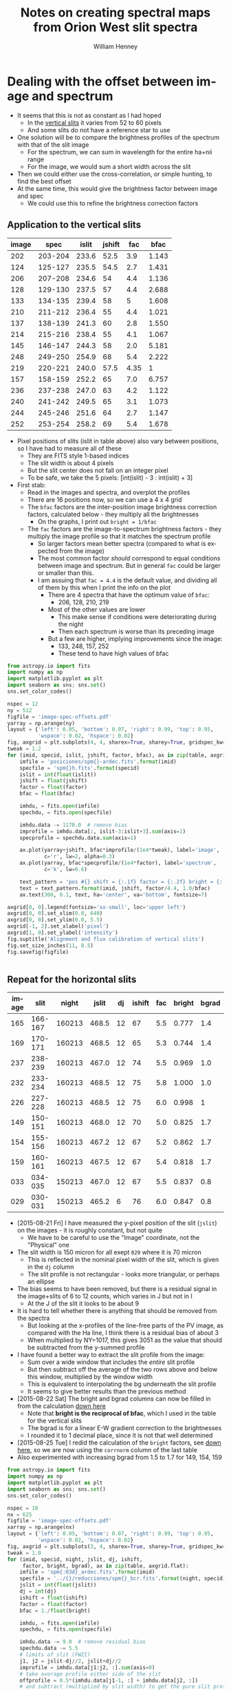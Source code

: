 #+OPTIONS: ':nil *:t -:t ::t <:t H:4 \n:nil ^:{} arch:headline
#+OPTIONS: author:t c:nil creator:nil d:(not "LOGBOOK") date:t e:t
#+OPTIONS: email:nil f:t inline:t num:t p:nil pri:nil prop:nil stat:t
#+OPTIONS: tags:t tasks:t tex:t timestamp:t title:t toc:t todo:t |:t
#+TITLE: Notes on creating spectral maps from Orion West slit spectra
#+AUTHOR: William Henney
#+LANGUAGE: en
#+SELECT_TAGS: export
#+EXCLUDE_TAGS: noexport

#+PROPERTY: header-args    :exports both


* Dealing with the offset between image and spectrum
+ It seems that this is not as constant as I had hoped
  + In the [[id:8685D060-12A9-4E73-B069-11D5315ED8EB][vertical slits]] it varies from 52 to 60 pixels
  + And some slits do not have a reference star to use
+ One solution will be to compare the brightness profiles of the spectrum with that of the slit image
  + For the spectrum, we can sum in wavelength for the entire ha+nii range
  + For the image, we would sum a short width across the slit
+ Then we could either use the cross-correlation, or simple hunting, to find the best offset
+ At the same time, this would give the brightness factor between image and spec
  + We could use this to refine the brightness correction factors


** Application to the vertical slits
:PROPERTIES:
:dir:      ~/Dropbox/SPMJAN10/reducciones
:ID:       0B8D02D8-4C57-48A1-8F17-6AD60BFA1A7B
:END:
#+name: vertical-image-and-fullspec
| image |    spec | islit | jshift |  fac |  bfac |
|-------+---------+-------+--------+------+-------|
|   202 | 203-204 | 233.6 |   52.5 |  3.9 | 1.143 |
|   124 | 125-127 | 235.5 |   54.5 |  2.7 | 1.431 |
|   206 | 207-208 | 234.6 |     54 |  4.4 | 1.136 |
|   128 | 129-130 | 237.5 |     57 |  4.4 | 2.688 |
|   133 | 134-135 | 239.4 |     58 |    5 | 1.608 |
|   210 | 211-212 | 236.4 |     55 |  4.4 | 1.021 |
|   137 | 138-139 | 241.3 |     60 |  2.8 | 1.550 |
|   214 | 215-216 | 238.4 |     55 |  4.1 | 1.067 |
|   145 | 146-147 | 244.3 |     58 |  2.0 | 5.181 |
|   248 | 249-250 | 254.9 |     68 |  5.4 | 2.222 |
|   219 | 220-221 | 240.0 |   57.5 | 4.35 |     1 |
|   157 | 158-159 | 252.2 |     65 |  7.0 | 6.757 |
|   236 | 237-238 | 247.0 |     63 |  4.2 | 1.122 |
|   240 | 241-242 | 249.5 |     65 |  3.1 | 1.073 |
|   244 | 245-246 | 251.6 |     64 |  2.7 | 1.147 |
|   252 | 253-254 | 258.2 |     69 |  5.4 | 1.678 |

+ Pixel positions of slits (islit in table above) also vary between positions, so I have had to measure all of these
  + They are FITS style 1-based indices
  + The slit width is about 4 pixels
  + But the slit center does not fall on an integer pixel
  + To be safe, we take the 5 pixels: [int(islit) - 3 : int(islit) + 3] 
+ First stab:
  + Read in the images and spectra, and overplot the profiles
  + There are 16 positions now, so we can use a 4 x 4 grid
  + The =bfac= factors are the inter-position image brightness correction factors, calculated below - they multiply all the brightnesses
    + On the graphs, I print out =bright = 1/bfac=
  + The =fac= factors are the image-to-spectrum brightness factors - they multiply the image profile so that it matches the spectrum profile
    + So larger factors mean better spectra (compared to what is expected from the image)
    + The most common factor /should/ correspond to equal conditions between image and spectrum. But in general =fac= could be larger or smaller than this.
    + I am assuing that =fac = 4.4= is the default value, and dividing all of them by this when I print the info on the plot
      + There are 4 spectra that have the optimum value of =bfac=:
        + 206, 128, 210, 219
      + Most of the other values are lower
        + This make sense if conditions were deteriorating during the night
        + Then each spectrum is worse than its preceding image
      + But a few are higher, implying improvements since the image:
        + 133, 248, 157, 252
        + These tend to have high values of bfac

#+header: :var table=vertical-image-and-fullspec
#+BEGIN_SRC python :return figfile :results file
  from astropy.io import fits
  import numpy as np
  import matplotlib.pyplot as plt
  import seaborn as sns; sns.set()
  sns.set_color_codes()

  nspec = 12
  ny = 512
  figfile = 'image-spec-offsets.pdf'
  yarray = np.arange(ny)
  layout = {'left': 0.05, 'bottom': 0.07, 'right': 0.99, 'top': 0.95,
            'wspace': 0.02, 'hspace': 0.02}
  fig, axgrid = plt.subplots(4, 4, sharex=True, sharey=True, gridspec_kw=layout)
  tweak = 1.2
  for (imid, specid, islit, jshift, factor, bfac), ax in zip(table, axgrid.flat):
      imfile = 'posiciones/spm{}-ardec.fits'.format(imid)
      specfile = 'spm{}h.fits'.format(specid)
      islit = int(float(islit))
      jshift = float(jshift)
      factor = float(factor)
      bfac = float(bfac)

      imhdu, = fits.open(imfile)
      spechdu, = fits.open(specfile)
  
      imhdu.data -= 1170.0  # remove bias
      improfile = imhdu.data[:, islit-3:islit+3].sum(axis=1)
      specprofile = spechdu.data.sum(axis=1)
 
      ax.plot(yarray+jshift, bfac*improfile/(1e4*tweak), label='image',
              c='r', lw=2, alpha=0.3)
      ax.plot(yarray, bfac*specprofile/(1e4*factor), label='spectrum',
              c='k', lw=0.6)

      text_pattern = 'pos #{} shift = {:.1f} factor = {:.2f} bright = {:.2f}'
      text = text_pattern.format(imid, jshift, factor/4.4, 1.0/bfac)
      ax.text(300, 0.1, text, ha='center', va='bottom', fontsize=7)

  axgrid[0, 0].legend(fontsize='xx-small', loc='upper left')
  axgrid[0, 0].set_xlim(0.0, 640)
  axgrid[0, 0].set_ylim(0.0, 5.5)
  axgrid[-1, 2].set_xlabel('pixel')
  axgrid[1, 0].set_ylabel('intensity')
  fig.suptitle('Alignment and flux calibration of vertical slits')
  fig.set_size_inches(11, 8.5)
  fig.savefig(figfile)


#+END_SRC

#+RESULTS:
[[file:/Users/will/Dropbox/SPMJAN10/reducciones/image-spec-offsets.pdf]]


** Repeat for the horizontal slits
:PROPERTIES:
:dir:      ~/Dropbox/SPMFEB13/WesternShocks
:ID:       6CE33437-BC17-49AA-B048-5BACCBB8C99B
:END:

#+name: horizontal-image-and-fullspec
| image |    slit |  night | jslit | dj | ishift | fac | bright | bgrad |
|-------+---------+--------+-------+----+--------+-----+--------+-------|
|   165 | 166-167 | 160213 | 468.5 | 12 |     67 | 5.5 |  0.777 |   1.4 |
|   169 | 170-171 | 160213 | 468.5 | 12 |     65 | 5.3 |  0.744 |   1.4 |
|   237 | 238-239 | 160213 | 467.0 | 12 |     74 | 5.5 |  0.969 |   1.0 |
|   232 | 233-234 | 160213 | 468.5 | 12 |     75 | 5.8 |  1.000 |   1.0 |
|   226 | 227-228 | 160213 | 468.5 | 12 |     75 | 6.0 |  0.998 |     1 |
|   149 | 150-151 | 160213 | 468.0 | 12 |     70 | 5.0 |  0.825 |   1.7 |
|   154 | 155-156 | 160213 | 467.2 | 12 |     67 | 5.2 |  0.862 |   1.7 |
|   159 | 160-161 | 160213 | 467.5 | 12 |     67 | 5.4 |  0.818 |   1.7 |
|   033 | 034-035 | 150213 | 467.0 | 12 |     67 | 5.5 |  0.837 |   0.8 |
|   029 | 030-031 | 150213 | 465.2 |  6 |     76 | 6.0 |  0.847 |   0.8 |

+ [2015-08-21 Fri] I have measured the y-pixel position of the slit (=jslit=) on the images - it is roughly constant, but not quite
  + We have to be careful to use the "Image" coordinate, not the "Physical" one
+ The slit width is 150 micron for all exept =029= where it is 70 micron
  + This is reflected in the nominal pixel width of the slit, which is given in the =dj= column
  + The slit profile is not rectangular - looks more triangular, or perhaps an ellipse
+ The bias seems to have been removed, but there is a residual signal in the image+slits of 6 to 12 counts, which varies in J but not in I
  + At the J of the slit it looks to be about 9
+ It is hard to tell whether there is anything that should be removed from the spectra
  + But looking at the x-profiles of the line-free parts of the PV image, as compared with the Ha line, I think there is a residual bias of about 3
  + When multiplied by NY=1017, this gives 3051 as the value that should be subtracted from the y-summed profile
+ I have found a better way to extract the slit profile from the image:
  + Sum over a wide window that includes the /entire/ slit profile
  + But then subtract off the average of the two rows above and below this window, multiplied by the window width
  + This is equivalent to interpolating the bg underneath the slit profile
  + It seems to give better results than the previous method
+ [2015-08-22 Sat] The bright and bgrad columns can now be filled in from the calculation [[id:23506DE2-4D98-40C5-961F-4715BE7A1F55][down here]]
  + Note that *bright is the reciprocal of bfac*, which I used in the table for the vertical slits 
  + The bgrad is for a linear E-W gradient correction to the brightnesses
  + I rounded it to 1 decimal place, since it is not that well determined
+ [2015-08-25 Tue] I redid the calculation of the =bright= factors, see [[id:23506DE2-4D98-40C5-961F-4715BE7A1F55][down here]], so we are now using the =corrnorm= column of the last table
+ Also experimented with increasing bgrad from 1.5 to 1.7 for 149, 154, 159

#+header: :var table=horizontal-image-and-fullspec
#+BEGIN_SRC python :return figfile :results file
  from astropy.io import fits
  import numpy as np
  import matplotlib.pyplot as plt
  import seaborn as sns; sns.set()
  sns.set_color_codes()

  nspec = 10
  nx = 625
  figfile = 'image-spec-offsets.pdf'
  xarray = np.arange(nx)
  layout = {'left': 0.05, 'bottom': 0.07, 'right': 0.99, 'top': 0.95,
            'wspace': 0.02, 'hspace': 0.02}
  fig, axgrid = plt.subplots(3, 4, sharex=True, sharey=True, gridspec_kw=layout)
  tweak = 1.0
  for (imid, specid, night, jslit, dj, ishift,
       factor, bright, bgrad), ax in zip(table, axgrid.flat):
      imfile = 'spm{:03d}_ardec.fits'.format(imid)
      specfile = '../{}/reducciones/spm{}_bcr.fits'.format(night, specid)
      jslit = int(float(jslit))
      dj = int(dj)
      ishift = float(ishift)
      factor = float(factor)
      bfac = 1./float(bright)

      imhdu, = fits.open(imfile)
      spechdu, = fits.open(specfile)

      imhdu.data -= 9.0  # remove residual bias
      spechdu.data -= 5.5
      # limits of slit (FWZI)
      j1, j2 = jslit-dj//2, jslit+dj//2
      improfile = imhdu.data[j1:j2, :].sum(axis=0)
      # take average profile either side of the slit
      offprofile = 0.5*(imhdu.data[j1-1, :] + imhdu.data[j2, :])
      # and subtract (multiplied by slit width) to get the pure slit profile
      improfile -= dj*offprofile
      # Now find the gradient correction
      NX = len(improfile)
      x = np.arange(NX)/NX - 0.5
      grad_corr = 1.0 - 1.24*(bgrad - 1.0)*x

      specprofile = spechdu.data.sum(axis=0)
 
      ax.plot(xarray-ishift, (12.0/dj)*bfac*grad_corr*improfile/(1e4*tweak),
              label='image', c='r', lw=2, alpha=0.3)
      ax.plot(xarray, bfac*grad_corr*specprofile/(1e4*factor),
              label='spectrum', c='k', lw=0.6)

      text_pattern = 'pos #{} shift = {:.1f} factor = {:.2f} bright = {:.2f}'
      text = text_pattern.format(imid, ishift, factor/5.5, 1.0/bfac)
      ax.text(300, 0.1, text, ha='center', va='bottom', fontsize=7)

  axgrid[0, 0].legend(fontsize='xx-small', loc='upper left')
  axgrid[0, 0].set_xlim(-80, 640)
  axgrid[0, 0].set_ylim(0.0, 1.5)
  axgrid[-1, 2].set_xlabel('pixel')
  axgrid[1, 0].set_ylabel('intensity')
  fig.suptitle('Alignment and flux calibration of horizontal slits')
  fig.set_size_inches(11, 8.5)
  fig.savefig(figfile)


#+END_SRC

#+RESULTS:
[[file:/Users/will/Dropbox/SPMFEB13/WesternShocks/image-spec-offsets.pdf]]


* Datasets that we will use
** Dec 2014
** Dec 2013
** Feb 2013
:PROPERTIES:
:dir:      ~/Dropbox/SPMFEB13/WesternShocks
:END:
:LOGBOOK:
CLOCK: [2015-08-22 Sat 17:29]
:END:
+ These are in [[file:~/Dropbox/SPMFEB13/]]
  + Either in [[file:~/Dropbox/SPMFEB13/WesternShocks/]]
  + Or in one of the date-named folders
*** WCS values 
:PROPERTIES:
:ID:       F6ED03C3-EC32-4444-9746-4E3C2A15CD63
:END:
+ These are with a different chip, and with binning of 3x2
+ Here I calculate a similar table to what I did for the [[id:6BFD88F6-71FD-48D3-B8E4-5FF55A3B3D9D][vertical slits]]
+ This time we have dy = 0.52 arcsec
+ The PA is within 0.5 deg of 90
  + But it does vary about 1 deg between the two nights
#+name: horizontal-all-parameters
#+header: :var intable=horizontal-image-and-fullspec
#+BEGIN_SRC python :return table :exports both
  import numpy as np
  from astropy.io import fits
  from astropy.wcs import WCS

  table = [['image', 'spectrum', 'grating',
            'RA0', 'Dec0', 'dy', 'PA',
            'airmass', 'weight', 'delta'], None]
  for imid, specid, night, jslit, dj, ishift, fac, bright, bgrad in intable:
      fn = 'spm{:03d}_ardec.fits'.format(imid)
      hdu, = fits.open(fn)

      #
      # Find pixel scale along slit and position angle of slit
      #
      dRA_arcsec = hdu.header['CD1_1']*3600*np.cos(np.radians(hdu.header['CRVAL2']))
      dDEC_arcsec = hdu.header['CD2_1']*3600
      dy = np.hypot(dRA_arcsec, dDEC_arcsec)
      PA = np.degrees(np.arctan2(dRA_arcsec, dDEC_arcsec))
      grating = hdu.header['GRATING']
      airmass = hdu.header['AIRMASS']
      #
      # Find the RA and Dec of the spectral slit center
      #

      # Pixel coords of spectrum slit center on image (in FITS 1-based convention)
      # I *think* the shift along the slit goes the other way here
      i0, j0 = 0.5*(1 + hdu.header['NAXIS1']) + ishift, jslit

      # Convert to world coordinates
      wcs = WCS(hdu.header)
      # Crazy packing/unpacking required to use single scalar coords
      (RA0, Dec0), = wcs.all_pix2world([[i0, j0]], 1)

      # Test it by hand using small-patch-of-sky approximation
      c = 1./np.cos(np.radians(-5.42))
      RA1 = (hdu.header['CRVAL1']
             + c*hdu.header['CD1_1']*(i0 - hdu.header['CRPIX1'])
             + c*hdu.header['CD1_2']*(j0 - hdu.header['CRPIX2']))
      Dec1 = (hdu.header['CRVAL2']
              + hdu.header['CD2_1']*(i0 - hdu.header['CRPIX1'])
              + hdu.header['CD2_2']*(j0 - hdu.header['CRPIX2']))
      assert(abs(RA1 - RA0) < 1e-6 )
      assert(abs(Dec1 - Dec0) < 1e-6 )

      #
      # Find total weight factor, combining inter-image factor with the
      # image-to-spectrum factor
      #
      weight = (fac/5.5)*bright

      # Find linear E-W gradient to correct
      delta = -1.24*(bgrad - 1.0)
 
      table.append([imid, int(imid)+1, grating, 
                    '{:.5f}'.format(RA0),
                    '{:.5f}'.format(Dec0),
                    '{:.4f}'.format(dy), '{:.3f}'.format(PA),
                    '{:.2f}'.format(airmass),
                    '{:.2f}'.format(weight), '{:.2f}'.format(delta),
      ])
#+END_SRC

#+RESULTS: horizontal-all-parameters
| image | spectrum | grating |      RA0 |     Dec0 |     dy |     PA | airmass | weight | delta |
|-------+----------+---------+----------+----------+--------+--------+---------+--------+-------|
|   165 |      166 |      12 | 83.62409 | -5.44097 | 0.5248 | 90.496 |    2.05 |   0.78 | -0.50 |
|   169 |      170 |      13 | 83.62424 | -5.43831 | 0.5251 | 90.449 |    2.48 |   0.72 | -0.50 |
|   237 |      238 |      11 | 83.62752 | -5.43613 | 0.5249 | 90.421 |    1.25 |   0.97 | -0.00 |
|   232 |      233 |       9 | 83.62683 | -5.43216 | 0.5243 | 90.399 |    1.25 |   1.05 | -0.00 |
|   226 |      227 |      10 | 83.61872 | -5.42951 | 0.5252 | 90.462 |    1.28 |   1.09 | -0.00 |
|   149 |      150 |       4 | 83.63349 | -5.42399 | 0.5249 | 90.561 |    1.38 |   0.75 | -0.87 |
|   154 |      155 |       5 | 83.63366 | -5.42268 | 0.5247 | 90.579 |    1.51 |   0.81 | -0.87 |
|   159 |      160 |       9 | 83.63375 | -5.42026 | 0.5244 | 90.651 |    1.69 |   0.80 | -0.87 |
|    33 |       34 |      -4 | 83.62033 | -5.41655 | 0.5149 | 89.637 |    1.31 |   0.84 |  0.25 |
|    29 |       30 |      -4 | 83.61937 | -5.41543 | 0.5148 | 89.729 |    1.26 |   0.92 |  0.25 |


*** Inter-position brightness calibration
:PROPERTIES:
:ID:       23506DE2-4D98-40C5-961F-4715BE7A1F55
:END:
+ I have measured brightness in several parts of the image
  + Shown in table below, where *-ed columns are normalised to =226= which seems to be the best
+ There are problems with large-scale brightness gradients in some exposures
  + Particularly E-W
  + I have compared with =219= of the horizontal slits
  + =226= looks fine, but =149= has a clear spurious gradient - falling from W to E
  + =033= and =029= on the other hand have a gradient the other way
  + This is shown in the =W/E= column of the table, which shows the average ratio between the West and East normalizations
  + So we can divide the images into 3 groups:
    + Fine :: 237, 232, 226 (W/E ~= 1)
    + West bias :: 165, 169, 149, 154, 159 (W/E ~= 1.45)
    + East bias :: 033, 029 (W/E ~= 0.8)
| image |  NE |  NW |  SW |  SE |  *NE |  *NW |  *SW |  *SE | Mean          | W/E             |
|-------+-----+-----+-----+-----+------+------+------+------+---------------+-----------------|
|   165 | 507 | 435 | 434 | 160 | 0.69 | 0.87 | 0.82 | 0.54 | 0.73 +/- 0.07 | 1.39 +/- 0.13   |
|   169 | 470 | 426 | 405 | 149 | 0.64 | 0.85 | 0.76 | 0.50 | 0.69 +/- 0.08 | 1.42 +/- 0.10   |
|   237 | 685 | 485 | 491 | 267 | 0.94 | 0.97 | 0.93 | 0.89 | 0.93 +/- 0.02 | 1.04 +/- 6.5e-3 |
|   232 | 700 | 473 | 511 | 272 | 0.96 | 0.94 | 0.96 | 0.91 | 0.94 +/- 0.01 | 1.02 +/- 0.04   |
|   226 | 730 | 502 | 530 | 299 |    1 |    1 |    1 |    1 | 1             | 1               |
|   149 | 490 | 470 | 406 | 138 | 0.67 | 0.94 | 0.77 | 0.46 | 0.71 +/- 0.10 | 1.54 +/- 0.14   |
|   154 | 508 | 466 | 418 | 138 | 0.70 | 0.93 | 0.79 | 0.46 | 0.72 +/- 0.10 | 1.52 +/- 0.19   |
|   159 | 515 | 479 | 436 | 154 | 0.71 | 0.95 | 0.82 | 0.52 | 0.75 +/- 0.09 | 1.46 +/- 0.12   |
|   033 | 579 | 294 | 355 | 238 | 0.79 | 0.59 | 0.67 | 0.80 | 0.71 +/- 0.05 | 0.79 +/- 0.05   |
|   029 | 581 | 307 | 356 | 224 | 0.80 | 0.61 | 0.67 | 0.75 | 0.71 +/- 0.04 | 0.83 +/- 0.07   |
#+TBLFM: $6=$-4/730;f2::$7=$-4/502;f2::$8=$-4/530;f2::$9=$-4/299;f2::$10=vmeane($-4..$-1);f2::$11=vmeane([$7/$6, $8/$9]);f2

+ So to correct the brightness gradients, we use the following:
  + For =149=, we have brightness the same brightness as 226 in the W side, but 0.5 times the brightness in the E side
  + So we will try multiplying by a linear function (1 + delta*(i - 0.5*NX)/NX)
  + For this case, we want (1 + 0.5 \delta)/(1 - 0.5 \delta) = 0.5 (remember that i increases from W to E)
    + => 1 + 0.5 \delta = 0.5 - 0.25 \delta => 0.5 = -0.75 \delta => \delta = -2/3
    + This is for a case W/E = 1.54 and it should scale with (W/E - 1)
    + So we get \delta = -1.24 (W/E - 1)
+ The columns "Mean" and "W/E" get copied to columns =bfac= and =bgrad= respectively in the [[id:6CE33437-BC17-49AA-B048-5BACCBB8C99B][table above]]
+ [2015-08-25 Tue] I was not satisfied with the brightness normalizations
  + Some slits, notably 149, 154, 159 seem to be too bright in the combined image
  + So I have remeasured the brightness in a central point (the bright clump just to the W of the nose of the giant bowshock)
  + This gives slightly higher normalizations for those slits
  + *BUT* we also need to account for the affect of the \delta correction on the reference point
    + X0 = NX/2 = 312
    + From the table, the Xpix values of the reference point can be smaller or larger than that
    + So there is a further correction factor dcorr = 1 + \delta (Xpix - X0)/NX, which we have to /multiply/ the brightness norms by
    + I copied the delta values from the table [[id:F6ED03C3-EC32-4444-9746-4E3C2A15CD63][here]]
  + The result is that the corrections are closer to unity for nearly all the slits

| image | bright | Xpix |  norm | delta | dcorr | corrnorm |
|-------+--------+------+-------+-------+-------+----------|
|   165 |    677 |  344 | 0.798 | -0.50 | 0.974 |    0.777 |
|   169 |    646 |  341 | 0.762 | -0.50 | 0.977 |    0.744 |
|   237 |    822 |  328 | 0.969 | -0.00 | 1.000 |    0.969 |
|   232 |    848 |  334 |     1 | -0.00 | 1.000 |    1.000 |
|   226 |    846 |  389 | 0.998 | -0.00 | 1.000 |    0.998 |
|   149 |    673 |  284 | 0.794 | -0.87 | 1.039 |    0.825 |
|   154 |    700 |  280 | 0.825 | -0.87 | 1.045 |    0.862 |
|   159 |    663 |  279 | 0.782 | -0.87 | 1.046 |    0.818 |
|   033 |    694 |  370 | 0.818 |  0.25 | 1.023 |    0.837 |
|   029 |    697 |  386 | 0.822 |  0.25 | 1.030 |    0.847 |
#+TBLFM: $4=$2/848;f3::$6=1 + $-1 ($3 - 312)/625 ;f3::$7=$-3 $-1; f3
** Jan 2010
:LOGBOOK:
CLOCK: [2015-08-16 Sun 18:29]--[2015-08-16 Sun 19:04] =>  0:35
:END:
+ Copied files to [[file:~/Dropbox/SPMJAN10/reducciones/][~/Dropbox/SPMJAN10/reducciones/]]
+ Looking at which ones to use to see if I agree with Tere
*** WCS values and per-slit weighting
:PROPERTIES:
:ID:       6BFD88F6-71FD-48D3-B8E4-5FF55A3B3D9D
:END:
+ Alba's coordinates seem to be for the center of the slit in the image+slit
+ dWav = 0.043752133846283 Ang (2 km/s)
+ dy = 0.6229 arcsec (see table below)
  + range is 0.6211 to 0.6249
+ PA does vary from slit to slit: 3.13 to 3.18
+ In both cases, over 512 pixels, the variation in PA and dy correspond to only a couple of pixels
+ Now we gather all the needed information into the following table
  + We calculate the (RA0, Dec0) of the slit center (taking into account the =jshift= values)
  + We calculate the pixel scale and PA of the slit
  + We calculate a total weight by multiplying together the inter-position and the image-to-spectrum values

#+name: vertical-all-parameters
#+header: :var intable=vertical-image-and-fullspec
#+BEGIN_SRC python :return table :dir ~/Dropbox/SPMJAN10/reducciones/posiciones :exports both
  import numpy as np
  from astropy.io import fits
  from astropy.wcs import WCS

  table = [['image', 'spectrum', 'RA0', 'Dec0', 'dy', 'PA', 'weight'], None]
  for imid, specid, islit, jshift, fac, bfac in intable:
      fn = 'spm{}-ardec.fits'.format(imid)
      hdu, = fits.open(fn)

      #
      # Find pixel scale along slit and position angle of slit
      #
      dRA_arcsec = hdu.header['CD1_2']*3600*np.cos(np.radians(hdu.header['CRVAL2']))
      dDEC_arcsec = hdu.header['CD2_2']*3600
      dy = np.hypot(dRA_arcsec, dDEC_arcsec)
      PA = np.degrees(np.arctan2(dRA_arcsec, dDEC_arcsec))

      #
      # Find the RA and Dec of the spectral slit center
      #

      # Pixel coords of spectrum slit center on image (in FITS 1-based convention)
      i0, j0 = islit, 0.5*(1 + hdu.header['NAXIS2']) - jshift

      # Convert to world coordinates
      wcs = WCS(hdu.header)
      # Crazy packing/unpacking required to use single scalar coords
      (RA0, Dec0), = wcs.all_pix2world([[i0, j0]], 1)

      # Test it by hand using small-patch-of-sky approximation
      c = 1./np.cos(np.radians(-5.42))
      RA1 = (hdu.header['CRVAL1']
             + c*hdu.header['CD1_1']*(i0 - hdu.header['CRPIX1'])
             + c*hdu.header['CD1_2']*(j0 - hdu.header['CRPIX2']))
      Dec1 = (hdu.header['CRVAL2']
              + hdu.header['CD2_1']*(i0 - hdu.header['CRPIX1'])
              + hdu.header['CD2_2']*(j0 - hdu.header['CRPIX2']))
      assert(abs(RA1 - RA0) < 1e-6 )
      assert(abs(Dec1 - Dec0) < 1e-6 )

      #
      # Find total weight factor, combining inter-image factor with the
      # image-to-spectrum factor
      #
      weight = (fac/4.4)/bfac
 
      table.append([imid, int(imid)+1,
                    '{:.5f}'.format(RA0),
                    '{:.5f}'.format(Dec0),
                    '{:.4f}'.format(dy), '{:.3f}'.format(PA),
                    '{:.4f}'.format(weight),
      ])
#+END_SRC

#+RESULTS: vertical-all-parameters
| image | spectrum |      RA0 |     Dec0 |     dy |    PA | weight |
|-------+----------+----------+----------+--------+-------+--------|
|   202 |      203 | 83.62012 | -5.42575 | 0.6246 | 3.132 | 0.7755 |
|   124 |      125 | 83.61775 | -5.42765 | 0.6222 | 3.379 | 0.4288 |
|   206 |      207 | 83.61646 | -5.42573 | 0.6227 | 3.300 | 0.8803 |
|   128 |      129 | 83.61513 | -5.42787 | 0.6231 | 3.322 | 0.3720 |
|   133 |      134 | 83.61537 | -5.42226 | 0.6231 | 3.259 | 0.7067 |
|   210 |      211 | 83.61386 | -5.42573 | 0.6229 | 3.283 | 0.9794 |
|   137 |      138 | 83.61278 | -5.42226 | 0.6232 | 3.270 | 0.4106 |
|   214 |      215 | 83.61140 | -5.42547 | 0.6247 | 3.132 | 0.8733 |
|   145 |      146 | 83.61005 | -5.42080 | 0.6218 | 3.358 | 0.0877 |
|   248 |      249 | 83.60913 | -5.42673 | 0.6231 | 3.218 | 0.5523 |
|   219 |      220 | 83.60811 | -5.42615 | 0.6227 | 3.331 | 0.9886 |
|   157 |      158 | 83.60713 | -5.42289 | 0.6211 | 3.373 | 0.2354 |
|   236 |      237 | 83.60653 | -5.42631 | 0.6233 | 3.220 | 0.8508 |
|   240 |      241 | 83.60476 | -5.42649 | 0.6236 | 3.256 | 0.6566 |
|   244 |      245 | 83.60297 | -5.42626 | 0.6249 | 3.201 | 0.5350 |
|   252 |      253 | 83.60148 | -5.42675 | 0.6229 | 3.335 | 0.7314 |


**** Offset along slit                                             :noexport:
:PROPERTIES:
:ID:       8685D060-12A9-4E73-B069-11D5315ED8EB
:END:
+ spm124
  + Star position is y = 270.5
  + Same star position in spec125-ha is y = 325
  + Shift of 325 - 270.5 = 54.5 pixels
+ spm137
  + Star position is y = 291
  + In spec138-ha it is y = 351
  + Shift of = 351 - 291 = 60

| spm124 | 270.5 | spec125 |   325 | 54.5 |
| spm202 |   359 | spec203 | 411.5 | 52.5 |
| spm206 |   104 | spec207 |   158 |   54 |
| spm137 |   291 | spec138 |   351 |   60 |
| spm219 | 320.5 | spec220 |   378 | 57.5 |
#+TBLFM: $5=$4 - $2

+ Unfortunately, the offset varies from spectrum to spectrum, which is odd
+ [2015-08-18 Tue] This is now calculated more rigorously [[id:0B8D02D8-4C57-48A1-8F17-6AD60BFA1A7B][above]]

*** Which to use
**** Positions in Alba's set that are acceptable
202, 124, 206, 133(+), 210, 137, 214, 248(+), 219, 236, 240, 244, 252

|  ID |      |  Norm | Inverse | Bright |  Norm | Inverse |
|-----+------+-------+---------+--------+-------+---------|
| 202 | 2083 | 0.875 |   1.143 |   2087 | 0.939 |   1.065 |
| 124 | 1900 | 0.699 |   1.431 |   1879 | 0.726 |   1.377 |
| 206 | 2089 | 0.880 |   1.136 |   2101 | 0.953 |   1.049 |
| 128 | 1558 | 0.372 |   2.688 |    nan |   nan |     nan |
| 133 | 1819 | 0.622 |   1.608 |   1780 | 0.624 |   1.603 |
| 210 | 2192 | 0.979 |   1.021 |   2141 | 0.994 |   1.006 |
| 137 | 1843 | 0.645 |   1.550 |   1913 | 0.760 |   1.316 |
| 214 | 2148 | 0.937 |   1.067 |   2125 | 0.977 |   1.024 |
| 145 | 1372 | 0.193 |   5.181 |    nan |   nan |     nan |
| 248 | 1640 | 0.450 |   2.222 |   1615 | 0.455 |   2.198 |
| 219 | 2214 |     1 |       1 |   2124 | 0.976 |   1.025 |
| 157 | 1324 | 0.148 |   6.757 |    nan |   nan |     nan |
| 236 | 2100 | 0.891 |   1.122 |   2070 | 0.921 |   1.086 |
| 240 | 2143 | 0.932 |   1.073 |   2147 |     1 |       1 |
| 244 | 2080 | 0.872 |   1.147 |   2017 | 0.867 |   1.153 |
| 252 | 1792 | 0.596 |   1.678 |   1792 | 0.637 |   1.570 |
#+TBLFM: $3=($-1 - 1170)/(2214 - 1170);f3::$4=1/$-1;f3::$6=($-1 - 1170)/(2147 - 1170);f3::$7=1/$-1;f3

+ The Inverse column /used/ to agree closely with Alba's values
+ But now it does not, because I realised that the radec images have not had the bias subtracted!
+ [2015-08-17 Mon] Dones it again to include more positions - new version is in columns 2 to 4

**** Positions in Alba's set that are bad
128(+), 101, 145, 157, 173
***** Rehabilitation of some of these positions
+ From my experience with the image-spectrum calibration, there is often a big difference between the quality of the image and that of hte spectrum
+ So we shouldn't rule out a position, just based on a poor image
+ Worth saving:
  + 128 :: slots in right next to 133
  + 145 :: goes just before 248
  + 157 :: goes before 236
+ Still terrible: 101 (no spectrum), 173 (just bad)
**** Positions over to the NE
spm078, spm085
**** Other positions omitted ny Alba
+ spm142 - no spectrum
+ spm150 - ha spec exists, but looks weak and Tere says no
+ spm154 - no spectrum
+ spm161 - same as 150 but even worse
+ spm224 - has sii spec but no ha
+ spm231 - no spectrum
*** Message from Teresa [2010-02-18 Thu]
: Acabo de terminar las reducciones de las observaciones de Enero. Al
: final nos quedamos con 16 posiciones, eliminé 7 posiciones
: porque las observé con muchas nubes por lo que no obtuve buenos
: resultados, lo bueno fué que en la siguiente noche pude obtener
: estas posiciones o cercanas a ellas. De cualquier manera las reduje
: por si decidimos incluirlas.
: 
: Las reducciones estan en: /fs/tungol/home0/LEEDS/teresa/SPMENE10/reducciones
: 
: incluyo también la bitacora en pdf. Las posiciones que no tomé en
: cuenta para hacer los mapas fueron:
: 
: No incluidas        Slit cercana o casi en la misma posición que la anterior
: spm128                   spm133 (se ve mucho mejor que spm128)
: spm231                   spm248
: spm150                   spm224
: spm157                   spm236
: spm173                   spm252
: spm161
: spm129                   spm133
: 
: Hice la astrometría, las imagen+slit corregidas están en el directorio
: llamado "posiciones" adentro del direcotorio "reducciones"
: También hice dos posiciones al Este de la región observada. Están la
: oeste de HH 505, las observé en Halpha y [S II]:
: spm078 (image+slit), spm085 (image+slit). Podemos obtener la densidad
: en estas posiciones.
: 
: Para la posición de spm219 tomé los espectros en Ha (spm220,221),
: [SII] (spm225,226) y [OIII] (spm228,229)
: Los espectros corregidos en longitud de onda los puse en:
: 
: /fs/tungol/home0/LEEDS/teresa/SPMENE10/observaciones/SPM{ha,nii,siis,siil,oiii}
: 
: Después de hacer todo el trabajo hice el primer intento de los mapas
: de momentos de Halpha y [NII] :D a ver que te parecen,
: todos los archivos  estan en
: /fs/tungol/home0/LEEDS/teresa/SPMENE10/observaciones:
: 
: {ha,nii}_{-100-040,-060+000,+000+060,+060+140,-020+040).wisomom-sum-fake.fits
: 
: haciendo un smooth:
: 
: {ha,nii}_{-100-040,-060+000,+000+060,+060+140,-020+040).wisomom-sum-smooth2d.fits
: 
: Hice también en rangos de 20 km/s para poder hacer los mapas a color
: (no me quedarón también como a ti!)
: que son los que anexo a este email.

* Making spectral maps
+ The plan is to start with a fine orthogonal RA-dec grid
  + Place all the slits onto there by looping over slit pixels and painting all the grid pixels that fall in each
  + Leave grid pixels transparent where no slit falls
+ Then do the multi-resolution thing
  + As in [[id:E1B9B2C8-1CDE-407B-B9FE-4E31144F328C][Rebinning the maps]] in orion tsquared notes
  + Which makes use of [[file:~/Work/RubinWFC3/Tsquared/rebin_utils.py][file:~/Work/RubinWFC3/Tsquared/rebin_utils.py]]
+ This should give a map with all the holes filled in at lower resolution
+ To start with we will work with the original spectra that I already have
  + Later, we should switch to the bg-subtracted and brightness-corrected ones that Alba has
** Define the output grid
+ 1 arcsec is
  + 2.778e-4 deg declination
  + 2.765e-4 deg RA
+ We will try a grid with 0.5 arcsec pixels that is 1024 x 1024, which should comfortably enclose all of the slits
+ AR reference of the horizontal slits is 83.6158 +/- 0.0019
  + AR range of vertical slits is 83.6016 to 83.6205: 68 cos(-5.4150) = 67.7 arcsec
+ Dec reference of vertical slits is -5.4150 +/- 0.0006
  + Dec range of horizontal slits is -5.4409 to -5.4155 = 91.44 arcsec
  + Actually Dec value of the vertical slits is a bit lower now that I have taken into account the image-spectrum shift 
+ So we use
  + CRPIX1 = CRPIX2 = 256.5
  + CRVAL1 = 83.61, CRVAL2 = -5.423
  + CDELT1 = -0.5/3600, CDELT2 = 0.5/3600
  + PC1_1 = 1.0, PC1_2 = 0.0
  + PC2_1 = 0.0, PC2_2 = 1.0
+ Note that the WCS matrix should be given in arcdegrees - the translation to degrees of RA is done automatically (and it doesn't matter much anyway, since we are near the equator)

** Test with the velocity-integrated emission
:PROPERTIES:
:dir:      ~/Dropbox/SPMJAN10/reducciones
:END:

Some positions are a bit problematic - try missing them out:
#+name: positions-to-drop
+ 248


#+name: create-slit-map
#+header: :var ignore=positions-to-drop
#+header: :var vtab=vertical-all-parameters
#+header: :var vmin=-1000 vmax=1000 label="sum"
#+BEGIN_SRC python :results output
  import numpy as np
  from astropy.io import fits
  from astropy.wcs import WCS

  #
  # First set up WCS for the output image
  #

  NX, NY = 1024, 1024
  dRA, dDec = -0.5/3600., 0.5/3600.
  RA0, Dec0 = 83.61, -5.423
  w = WCS(naxis=2)
  w.wcs.crpix = [0.5*(1 + NX), 0.5*(1 + NY)]
  w.wcs.cdelt = [dRA, dDec]
  w.wcs.crval = [RA0, Dec0]
  w.wcs.ctype = ['RA---TAN', 'DEC--TAN']

  outimage = np.zeros((NY, NX))
  outweights = np.zeros((NY, NX))

  # Create world coord arrays for output image
  II, JJ = np.meshgrid(np.arange(NX), np.arange(NY))
  RA, Dec = w.all_pix2world(II, JJ, 0)

  slit_width = 2.0                # width in arcsec of 150 micron slit

  light_speed = 2.99792458e5
  wavrest = 6562.7910
  heliocentric_correction = 0.0   # I need to find this
  vmin, vmax = float(vmin), float(vmax)
  for imid, specid, ra0, dec0, dy, PA, weight in vtab:
      if int(imid) in ignore:
          continue  # drop some positions
      # Unpack floats from strings in table row
      ra0, dec0, dy, PA, weight = [float(_) for _ in (ra0, dec0, dy, PA, weight)]
      # Open H alpha slit spectrum
      spechdu, = fits.open('spec{}-ha.fits'.format(specid))

      # Create velocity array from header
      nwav, k0, wav0, dwav = [spechdu.header[kwd+'1']
                              for kwd in ('NAXIS', 'CRPIX', 'CRVAL', 'CDELT')]
      wavs = wav0 + (np.arange(nwav) - k0 + 1)*dwav
      vels = heliocentric_correction + light_speed*(wavs - wavrest)/wavrest
      # Find indices corresponding to velocity limits
      k1 = (vels < vmin).sum()
      k2 = (vels <= vmax).sum()
      print('Velocities used', vels[k1:k2])

      # Sum spectrum over all wavelengths
      profile = spechdu.data[:, k1:k2].sum(axis=1)

      # Transform output grid coords into slit frame offsets in arcsec
      # XX, YY are intermediate offset coordinates along RA, Dec axes
      XX = 3600*(RA - ra0)*np.cos(np.radians(Dec))
      YY = 3600*(Dec - dec0)
      # Precalculate geometric factors for rotation to slit frame
      c, s = np.cos(np.radians(PA)), np.sin(np.radians(PA))
      # X is ordinate perpendicular to slit
      X = XX*c - YY*s
      # Y is ordinate along slit
      Y = YY*c - XX*s

      # Mask for all output pixels that fall in the slit
      slitmask = abs(X) <= 0.5*slit_width
      # cycle over all slit y pixels
      for j, intensity in enumerate(profile):
          # Offset from slit center
          y = (j - 255.5)*dy
          # Mask for output pixels that fall in this slit pixel
          pixmask = slitmask & (abs(Y - y) <= 0.5*dy)
          # Fill in the output intensity and weight arrays
          outimage[pixmask] += intensity
          outweights[pixmask] += weight

  # Save everything as different images in a single fits file:
  # 1. The sum of the raw slits 
  # 2. The weights
  # 3. The slits normalized by the weights
  fits.HDUList([
      fits.PrimaryHDU(),
      fits.ImageHDU(header=w.to_header(), data=outimage, name='slits'),
      fits.ImageHDU(header=w.to_header(), data=outweights, name='weight'),
      fits.ImageHDU(header=w.to_header(), data=outimage/outweights, name='scaled'),
      ]).writeto('all-vert-{}.fits'.format(label), clobber=True)


#+END_SRC

#+RESULTS:

+ The first image in the file is what can be used to combine with more data, for instance the horizontal slits
+ The third image is what should be used in the rebinning process (together with the second image, the weights)

This shows the scaled image in ds9
#+BEGIN_SRC sh :results silent
xpaset -p ds9 fits $PWD/all-vert-sum.fits[3]
#+END_SRC


** Repeat the spectral map for the horizontal slits
:PROPERTIES:
:dir:      ~/Dropbox/SPMFEB13/WesternShocks
:END:
+ We can't use the same program as for the vertical slits because the table has extra columns
  + In particular, it has the \delta parameter to account for the linear brightness correction along the slit
+ Also, the spectra are organised differently (wavelength along y-axis)
+ So we need to copy and modify the program
+ [3/3] Other changes to the program:
  + [X] Remove hardcoding of slit length in pixels (now NY)
  + [X] Correct for \delta factor
    + We should actually apply this to the weights, which would no longer be constant for the entire slit
    + Except, that I don't understand the reason for the gradient correction
    + But I have done it like that anyhow
  + [X] change sign of offset along slit

#+name: create-horizontal-slit-map
#+header: :var htab=horizontal-all-parameters
#+header: :var vmin=-1000 vmax=1000 label="sum"
#+BEGIN_SRC python :results output
  import numpy as np
  from astropy.io import fits
  from astropy.wcs import WCS

  #
  # First set up WCS for the output image
  #

  NX, NY = 1024, 1024
  dRA, dDec = -0.5/3600., 0.5/3600.
  RA0, Dec0 = 83.61, -5.423
  w = WCS(naxis=2)
  w.wcs.crpix = [0.5*(1 + NX), 0.5*(1 + NY)]
  w.wcs.cdelt = [dRA, dDec]
  w.wcs.crval = [RA0, Dec0]
  w.wcs.ctype = ['RA---TAN', 'DEC--TAN']

  outimage = np.zeros((NY, NX))
  outweights = np.zeros((NY, NX))

  # Create world coord arrays for output image
  II, JJ = np.meshgrid(np.arange(NX), np.arange(NY))
  RA, Dec = w.all_pix2world(II, JJ, 0)

  slit_width = 2.0                # width in arcsec of 150 micron slit

  light_speed = 2.99792458e5
  wavrest = 6562.7910
  heliocentric_correction = 0.0   # I need to find this
  vmin, vmax = float(vmin), float(vmax)
  for imid, specid, _, ra0, dec0, dy, PA, _, weight, delta in htab:
      # Unpack floats from strings in table row
      ra0, dec0, dy, PA, weight, delta = [float(_) for _ in (ra0, dec0, dy, PA, weight, delta)]
      # Open H alpha slit spectrum
      spechdu, = fits.open('spec{:03d}-ha.fits'.format(specid))

      # Create velocity array from header
      nwav, k0, wav0, dwav = [spechdu.header[kwd+'2']
                              for kwd in ('NAXIS', 'CRPIX', 'CRVAL', 'CDELT')]
      wavs = wav0 + (np.arange(nwav) - k0 + 1)*dwav
      vels = heliocentric_correction + light_speed*(wavs - wavrest)/wavrest
      # Find indices corresponding to velocity limits
      k1 = (vels < vmin).sum()
      k2 = (vels <= vmax).sum()
      # print('Velocities used', vels[k1:k2])

      # Sum spectrum over all wavelengths
      profile = spechdu.data[k1:k2, :].sum(axis=0)

      NY = spechdu.header['NAXIS1']
      yy = np.arange(NY)/NY - 0.5
      grad_corr = 1.0 + delta*yy


      # Transform output grid coords into slit frame offsets in arcsec
      # XX, YY are intermediate offset coordinates along RA, Dec axes
      XX = 3600*(RA - ra0)*np.cos(np.radians(Dec))
      YY = 3600*(Dec - dec0)
      # Precalculate geometric factors for rotation to slit frame
      c, s = np.cos(np.radians(PA)), np.sin(np.radians(PA))
      # X is ordinate perpendicular to slit
      X = XX*c - YY*s
      # Y is ordinate along slit
      Y = -(YY*c - XX*s)

      # Mask for all output pixels that fall in the slit
      slitmask = abs(X) <= 0.5*slit_width
      # cycle over all slit y pixels
      for j, (intensity, gcorr) in enumerate(zip(profile, grad_corr)):
          # Offset from slit center
          y = (j - 0.5*(NY-1))*dy
          # Mask for output pixels that fall in this slit pixel
          pixmask = slitmask & (abs(Y - y) <= 0.5*dy)
          # Fill in the output intensity and weight arrays
          outimage[pixmask] += intensity
          outweights[pixmask] += weight/gcorr

  # Save everything as different images in a single fits file:
  # 1. The sum of the raw slits 
  # 2. The weights
  # 3. The slits normalized by the weights
  fits.HDUList([
      fits.PrimaryHDU(),
      fits.ImageHDU(header=w.to_header(), data=outimage, name='slits'),
      fits.ImageHDU(header=w.to_header(), data=outweights, name='weight'),
      fits.ImageHDU(header=w.to_header(), data=outimage/outweights, name='scaled'),
      ]).writeto('all-horiz-{}.fits'.format(label), clobber=True)


#+END_SRC

#+RESULTS: create-horizontal-slit-map

This shows the scaled image in ds9
#+BEGIN_SRC sh :results silent
xpaset -p ds9 fits $PWD/all-horiz-sum.fits[3]
#+END_SRC


** TODO Correction for heliocentric velocity
+ [2015-08-23 Sun] I haven't done this yet
+ I have it in a table for the 2013 observations, but need to calculate it for the others
+ Plan is to base on what I did before:
  + For Keck spectra [[id:1772B088-D07A-4228-95D4-14F9C3529EC1][here]]
  + And for HST [[id:5D00EFD4-5F66-4075-B89D-1AFCF3A73B70][here]]

** Try to use different velocity ranges
:PROPERTIES:
:dir:      ~/Dropbox/SPMJAN10/reducciones
:END:

+ It would be more efficient to do these all at the sane time, but for the time being I will do them separately
+ Although the noisiest slit looked fine on the integrated maps, it makes a mess of the velocity channels where the emission is faint

#+name: noisy-slits
+ 145

#+call: create-slit-map(vmin=-200, vmax=-50, label="blue", ignore=noisy-slits) :results silent

#+BEGIN_SRC sh :results silent
xpaset -p ds9 fits $PWD/all-vert-blue.fits[3]
#+END_SRC

+ Try some blue wing 20 km/s channels

#+call: create-slit-map(vmin="-40", vmax="-20", label="b30", ignore=noisy-slits) :results silent
#+call: create-slit-map(vmin="-60", vmax="-40", label="b50", ignore=noisy-slits) :results silent
#+call: create-slit-map(vmin="-80", vmax="-60", label="b70", ignore=noisy-slits) :results silent

+ And some line core channels
#+call: create-slit-map(vmin="20", vmax="40", label="r30", ignore=noisy-slits) :results silent
#+call: create-slit-map(vmin="0", vmax="20", label="r10", ignore=noisy-slits) :results silent
#+call: create-slit-map(vmin="-20", vmax="0", label="b10", ignore=noisy-slits) :results silent


#+BEGIN_SRC sh :results silent
xpaset -p ds9 rgb new
xpaset -p ds9 fits $PWD/all-vert-b30.fits[3]
xpaset -p ds9 rgb green
xpaset -p ds9 fits $PWD/all-vert-b50.fits[3]
xpaset -p ds9 rgb blue
xpaset -p ds9 fits $PWD/all-vert-b70.fits[3]
#+END_SRC

#+BEGIN_SRC sh :results silent
xpaset -p ds9 rgb new
xpaset -p ds9 fits $PWD/all-vert-r30.fits[3]
xpaset -p ds9 scale linear
xpaset -p ds9 scale limits 0 50000
xpaset -p ds9 rgb green
xpaset -p ds9 fits $PWD/all-vert-r10.fits[3]
xpaset -p ds9 scale linear
xpaset -p ds9 scale limits 0 15000
xpaset -p ds9 rgb blue
xpaset -p ds9 fits $PWD/all-vert-b10.fits[3]
xpaset -p ds9 scale linear
xpaset -p ds9 scale limits 0 6000
#+END_SRC


#+call: multi-smooth(label="b30") :results silent 
#+call: multi-smooth(label="b50") :results silent 
#+call: multi-smooth(label="b70") :results silent 

#+call: multi-smooth(label="r30") :results silent 
#+call: multi-smooth(label="r10") :results silent 
#+call: multi-smooth(label="b10") :results silent 

#+BEGIN_SRC sh :results silent
xpaset -p ds9 rgb new
xpaset -p ds9 fits $PWD/all-vert-b30-bin016.fits['scaled']
xpaset -p ds9 rgb green
xpaset -p ds9 fits $PWD/all-vert-b50-bin016.fits['scaled']
xpaset -p ds9 rgb blue
xpaset -p ds9 fits $PWD/all-vert-b70-bin016.fits['scaled']
#+END_SRC


+ Display the multigrid smoothed channel maps
#+BEGIN_SRC sh :results silent
xpaset -p ds9 rgb new
xpaset -p ds9 fits $PWD/all-vert-b30-multibin.fits
xpaset -p ds9 scale linear
xpaset -p ds9 rgb green
xpaset -p ds9 fits $PWD/all-vert-b50-multibin.fits
xpaset -p ds9 scale linear
xpaset -p ds9 rgb blue
xpaset -p ds9 fits $PWD/all-vert-b70-multibin.fits
xpaset -p ds9 scale linear
#+END_SRC

#+BEGIN_SRC sh :results silent
xpaset -p ds9 rgb new
xpaset -p ds9 fits $PWD/all-vert-r30-multibin.fits
xpaset -p ds9 scale linear
xpaset -p ds9 scale limits 0 50000
xpaset -p ds9 rgb green
xpaset -p ds9 fits $PWD/all-vert-r10-multibin.fits
xpaset -p ds9 scale linear
xpaset -p ds9 scale limits 0 15000
xpaset -p ds9 rgb blue
xpaset -p ds9 fits $PWD/all-vert-b10-multibin.fits
xpaset -p ds9 scale linear
xpaset -p ds9 scale limits 0 6000
#+END_SRC




** Combine both the horizontal and vertical slits
:PROPERTIES:
:dir:      ~/Dropbox/OrionWest
:END:

#+BEGIN_SRC python
from astropy.io import fits
scale = 1.8
horiz = fits.open('../SPMFEB13/WesternShocks/all-horiz-sum.fits')
vert = fits.open('../SPMJAN10/reducciones/all-vert-sum.fits')
horiz['slits'].data += vert['slits'].data/scale
horiz['weight'].data += vert['weight'].data
horiz['scaled'].data = horiz['slits'].data/horiz['weight'].data
horiz.writeto('all-slits-sum.fits', clobber=True)
#+END_SRC

#+RESULTS:
: None

#+BEGIN_SRC sh :results silent
xpaset -p ds9 fits $PWD/all-slits-sum.fits[3]
#+END_SRC


+ Note that we have to explicitly set the working directory for this to work
  + It is not enough that =dir= is set for this subtree
#+call: multi-smooth[:dir .](label="sum", slits="slits")

#+RESULTS:
: Saving all-slits-sum-bin001.fits
: Saving all-slits-sum-bin002.fits
: Saving all-slits-sum-bin004.fits
: Saving all-slits-sum-bin008.fits
: Saving all-slits-sum-bin016.fits
: Saving all-slits-sum-bin032.fits


#+BEGIN_SRC sh :results silent
xpaset -p ds9 fits $PWD/all-slits-sum-bin032.fits['scaled']
#+END_SRC


Now we do the multiresolution maps for the combined data.  For the moment, just the spectrally integrated emission

#+name: just-integrated
+ sum

We need to extend the largest pixels used up to 32x32 in order to fill in all the big gaps between the horizontal slits 
#+name: minweights-extended
|   1 |   2 |   4 |   8 |  16 |  32 |
| 1.0 | 2.0 | 4.0 | 4.0 | 4.0 | 4.0 |

We can use the =imscale= parameter to adjust the resolution of the map.  If =imscale= is larger then we need a higher total flux for a pixel to be accepted, so we will end up with larger pixels 

#+call: multigrid-combine[:dir .](labels=just-integrated, slits="slits", wtab=minweights-extended, imscale=150000)

#+RESULTS:
: .+..+..+..+..+..+..+..+..+..+..+..+.
: Channel sum
: Binning 32 - pixels used 218112
: Binning 16 - pixels used 166144
: Binning 8 - pixels used 37312
: Binning 4 - pixels used 1344
: Binning 2 - pixels used 44
: Binning 1 - pixels used 0

#+BEGIN_SRC sh :results silent
xpaset -p ds9 fits $PWD/all-slits-sum-multibin.fits
#+END_SRC

* The multigrid smoothing method
:PROPERTIES:
:dir:      ~/Dropbox/SPMJAN10/reducciones
:END:

#+name: multi-smooth
#+BEGIN_SRC python :var label="sum" :var slits="vert" :results output
  import sys
  sys.path.append('/Users/will/Work/RubinWFC3/Tsquared')
  from rebin_utils import downsample, oversample
  from astropy.io import fits

  nlist = [1, 2, 4, 8, 16, 32]

  infile = 'all-{}-{}.fits'.format(slits, label)

  hdulist = fits.open(infile)
  hdr = hdulist['scaled'].header
  im = hdulist['scaled'].data
  w = hdulist['weight'].data
  m = w > 0.0

  for n in nlist:
      im[~m] = 0.0
      outfile = infile.replace('.fits', '-bin{:03d}.fits'.format(n))
      print('Saving', outfile)
      # Save both the scaled image and the weights, but at the full resolution
      fits.HDUList([
          fits.PrimaryHDU(),
          fits.ImageHDU(data=oversample(im, n), header=hdr, name='scaled'),
          fits.ImageHDU(data=oversample(w, n), header=hdr, name='weight'),
      ]).writeto(outfile, clobber=True)
      # Now do the rebinning by a factor of two
      [im,], m, w = downsample([im,], m, weights=w)

#+END_SRC

#+RESULTS: multi-smooth
: Saving all-vert-sum-bin001.fits
: Saving all-vert-sum-bin002.fits
: Saving all-vert-sum-bin004.fits
: Saving all-vert-sum-bin008.fits
: Saving all-vert-sum-bin016.fits
: Saving all-vert-sum-bin032.fits

#+BEGIN_SRC sh :results silent
xpaset -p ds9 fits $PWD/all-vert-sum-bin016.fits['scaled']
#+END_SRC

+ Unfortunately, the weights increase a lot with the binning - more than they ought to.
+ The problem is that the pixels at the finest grid levels are not independent, since many of them come from the same pixel of the slit spectrum
+ However, the algorithm does not know this and so adds them up when it rebins to the next coarser grid
+ This will be a problem if we want to combine the different levels and impose a minimum weight
  + An easy solution would be to have the minimum weight vary per level

#+BEGIN_SRC python :results silent
  from astropy.io import fits
  import numpy as np
  nlist = [1, 2, 4, 8, 16]
  minweights = [0.5, 1.0, 2.0, 2.0, 2.0, 2.0]
  outim = np.zeros((1024, 1024))
  for n, minw in reversed(list(zip(nlist, minweights))):
      fn = 'all-vert-sum-bin{:03d}.fits'.format(n)
      hdulist = fits.open(fn)
      im = hdulist['scaled'].data
      hdr = hdulist['scaled'].header
      w = hdulist['weight'].data
      m = w*im >= minw*1e5
      outim[m] = im[m]
  fits.PrimaryHDU(header=hdr, data=outim).writeto('all-vert-sum-multibin.fits', clobber=True)
#+END_SRC


And here is a version for the velocity channels

#+name: vel-channels
+ r30
+ r10
+ b10
+ b30
+ b50
+ b70


#+name: minweights-standard
|   1 |   2 |   4 |   8 |  16 |
| 0.5 | 1.0 | 2.0 | 2.0 | 2.0 |

#+name: multigrid-combine
#+header: :var labels=vel-channels slits="vert" wtab=minweights-standard imscale=1000
#+BEGIN_SRC python :results output
  from astropy.io import fits
  import numpy as np
  nlist, minweights = wtab
  outim = np.zeros((1024, 1024))
  for label in labels:
      print('.+.'*12)
      print('Channel', label)
      for n, minw in reversed(list(zip(nlist, minweights))):
          fn = 'all-{}-{}-bin{:03d}.fits'.format(slits, label, n)
          hdulist = fits.open(fn)
          im = hdulist['scaled'].data
          hdr = hdulist['scaled'].header
          w = hdulist['weight'].data
          m = w*im >= minw*imscale
          print('Binning', n, '- pixels used', m.sum())
          outim[m] = im[m]
      fits.PrimaryHDU(header=hdr, data=outim).writeto(
          'all-{}-{}-multibin.fits'.format(slits, label), clobber=True)
#+END_SRC

#+RESULTS: multigrid-combine
#+begin_example
.+..+..+..+..+..+..+..+..+..+..+..+.
Channel r30
Binning 16 - pixels used 101120
Binning 8 - pixels used 86400
Binning 4 - pixels used 62144
Binning 2 - pixels used 44500
Binning 1 - pixels used 35532
.+..+..+..+..+..+..+..+..+..+..+..+.
Channel r10
Binning 16 - pixels used 100608
Binning 8 - pixels used 86144
Binning 4 - pixels used 61968
Binning 2 - pixels used 44408
Binning 1 - pixels used 35471
.+..+..+..+..+..+..+..+..+..+..+..+.
Channel b10
Binning 16 - pixels used 99840
Binning 8 - pixels used 82112
Binning 4 - pixels used 39872
Binning 2 - pixels used 21452
Binning 1 - pixels used 6119
.+..+..+..+..+..+..+..+..+..+..+..+.
Channel b30
Binning 16 - pixels used 98560
Binning 8 - pixels used 72832
Binning 4 - pixels used 22928
Binning 2 - pixels used 8888
Binning 1 - pixels used 2342
.+..+..+..+..+..+..+..+..+..+..+..+.
Channel b50
Binning 16 - pixels used 98048
Binning 8 - pixels used 69888
Binning 4 - pixels used 20272
Binning 2 - pixels used 7752
Binning 1 - pixels used 3025
.+..+..+..+..+..+..+..+..+..+..+..+.
Channel b70
Binning 16 - pixels used 95744
Binning 8 - pixels used 61568
Binning 4 - pixels used 12800
Binning 2 - pixels used 3424
Binning 1 - pixels used 1135
#+end_example


* T diagnostics from linewidths
+ We could repeat what we did for the Teresa Atlas Paper, but we only have one slit with [O III] spectrum
+ For the jet knots, assuming they are kinematically homogeneous, we should be able to measure the T from
+ Compact knot in slit spec166
  + FWHM in [N II] = 12.76 km/s
  + FWHM in Ha = 23.77 km/s
  + => thermal FWHM = sqrt((23.77**2 - 12.76**2) (14/13)) = 20.8 km/s
  + So basically 1e4 K, which is not surprising
* The big bowshock
+ There is a giant, possibly double, possibly triple bow
+ It's N wing crosses LL2, and is red-shifted
  + And has measured proper motion
+ The nose looks red-shifted too
+ It would be good to get proper motions of the nose
* Coordinates of the slits
+ Data received from Alba [2015-08-11 Tue]

** Description from Alba
: Todos los datos están en:
: /fs/posgrado01/other0/albafm/WesternShocks/3.CuboWS/0.Datos
: Diferencio entre especros e imagenes y luego entre los del 2010 (verticales) y
: 2013 (horizontales)
: Todos los espectros tienen la sustraccion del continuo (*nc*) y los del 2010
: además tiene el factor de calidad (aplicado entre ellos y a todos los de esa
: campaña de observacion, son *cc*fits)
: 
: Por ultimo te adjunto tabla las coordenadas de cada posicion de las rendijas.



** Brightness correction factors
+ The 2010 data in =3.CuboWS/0.Datos= are =.nc.cc.= have already had this applied
+ The prior stage (just =.nc.=) is in =2.Datos2010/1.PreparandoDatos/1.SustraccionContinuo=
+ The factors are in [[file:/ssh:nil:/fs/posgrado01/other0/albafm/WesternShocks/2.Datos2010/1.PreparandoDatos/2.IgualandoCalidad/intensidades.dat][intensidades.dat]]
  + Transposed version of this table below
  + The factors multiply the observed intensities
+ The 2013 data don't seem to have any brightness correction

| Imagen | I. original | I. corregida |  Factor |
|--------+-------------+--------------+---------|
|    101 |     2149.52 |      2180.37 | 1.01435 |
|    124 |     1936.37 |      2180.37 | 1.12601 |
|    128 |     1567.50 |      2180.37 | 1.39099 |
|    133 |     1814.61 |      2180.37 | 1.20156 |
|    137 |     1939.18 |      2180.37 | 1.12438 |
|    145 |     1361.85 |      2180.37 | 1.60103 |
|    157 |     1323.03 |      2180.37 | 1.64801 |
|    173 |     1249.18 |      2180.37 | 1.74544 |
|    202 |     2170.67 |      2180.37 | 1.00447 |
|    206 |     2169.70 |      2180.37 | 1.00492 |
|    210 |     2211.48 |      2180.37 | 0.98594 |
|    214 |     2231.37 |      2180.37 | 0.97715 |
|    219 |     2226.34 |      2180.37 | 0.97935 |
|    236 |     2184.94 |      2180.37 | 0.99791 |
|    240 |     2186.48 |      2180.37 | 0.99720 |
|    244 |     2150.31 |      2180.37 | 1.01398 |
|    248 |     1632.71 |      2180.37 | 1.33543 |
|    252 |     1816.34 |      2180.37 | 1.20042 |

** HORIZONTALES 2013

#+name: horizontal-slits
| imagen | Espectro |                 AR |                DEC |
|--------+----------+--------------------+--------------------|
| spm165 | spec166  |            83.6141 |            -5.4409 |
| spm169 | spec170  |            83.6146 |            -5.4382 |
| spm237 | spec238  |            83.6166 |            -5.4361 |
| spm232 | spec233  |            83.6157 |            -5.4321 |
| spm226 | spec227  |            83.6076 |            -5.4294 |
| spm149 | spec150  |            83.6231 |            -5.4239 |
| spm154 | spec155  |            83.6237 |            -5.4226 |
| spm159 | spec160  |            83.6238 |            -5.4201 |
| spm033 | spec034  |            83.6107 |            -5.4165 |
| spm029 | spec030  |            83.6084 |            -5.4155 |
|--------+----------+--------------------+--------------------|
|        |          | 83.6158 +/- 0.0019 | -5.4275 +/- 0.0029 |
#+TBLFM: @12$3..@12$4=vmeane(@I..@II);f4

					
					
** VERTICALES 2010
+ From the region file [[file:/ssh:nil:/fs/posgrado01/other0/albafm/WesternShocks/3.CuboWS/1.Posiciones/pos_todas.reg][pos_todas.reg]] it looks like the PA = 3.03 deg

#+name: vertical-slits
| imagen | Espectro |                 AR |                DEC |  Factor |
|--------+----------+--------------------+--------------------+---------|
| spm252 | spec253  |            83.6016 |            -5.4149 | 1.20042 |
| spm173 | spec174  |            83.6020 |            -5.4108 | 1.74544 |
| spm244 | spec245  |            83.6031 |            -5.4152 | 1.01398 |
| spm240 | spec241  |            83.6053 |            -5.4153 | 0.99720 |
| spm236 | spec237  |            83.6071 |            -5.4155 | 0.99791 |
| spm157 | spec158  |            83.6078 |            -5.4118 | 1.64801 |
| spm219 | spec220  |            83.6087 |            -5.4163 | 0.97935 |
| spm248 | spec249  |            83.6091 |            -5.4150 | 1.33543 |
| spm145 | spec146  |            83.6106 |            -5.4109 | 1.60103 |
| spm214 | spec215  |            83.6119 |            -5.4160 | 0.97715 |
| spm137 | spec138  |            83.6133 |            -5.4120 | 1.12438 |
| spm210 | spec211  |            83.6143 |            -5.4163 | 0.98594 |
| spm101 | spec102  |            83.6149 |            -5.4177 | 1.01435 |
| spm128 | spec129  |            83.6156 |            -5.4181 | 1.39099 |
| spm133 | spec134  |            83.6159 |            -5.4123 | 1.20156 |
| spm206 | spec207  |            83.6171 |            -5.4165 | 1.00492 |
| spm124 | spec125  |            83.6184 |            -5.4183 | 1.12601 |
| spm202 | spec203  |            83.6205 |            -5.4167 | 1.00447 |
|--------+----------+--------------------+--------------------+---------|
|        |          | 83.6110 +/- 0.0014 | -5.4150 +/- 0.0006 |         |
#+TBLFM: @20$3..@20$4=vmeane(@I..@II);f4



* Modifying org export to include header arguments                 :noexport:
Based on http://kitchingroup.cheme.cmu.edu/blog/2014/09/22/Showing-what-data-went-into-a-code-block-on-export/


** This is all copied from John Kitchin's page
Here is how we can get a list of the table-names indicating their name or that they are results (results are enclosed in ()).

#+BEGIN_SRC emacs-lisp :results list
(org-element-map (org-element-parse-buffer) 'table
  (lambda (element)     
    (or (org-element-property :name element) (org-element-property :results element))))
#+END_SRC

#+RESULTS:
- vertical-image-and-fullspec
- ("vertical-all-parameters")
- horizontal-slits
- vertical-slits
- ("")

Similarly, here is the list of parameters for each block.

#+BEGIN_SRC emacs-lisp :results list
(org-element-map (org-element-parse-buffer) 'src-block
  (lambda (element)     
    (org-element-property :parameters element)))
#+END_SRC

#+RESULTS:
- :return figfile :results file
- :return table :dir ~/Dropbox/SPMJAN10/reducciones/posiciones :exports both
- :results output
- :results silent
- :results output
- :results silent
- :results output
- :results list


** My attempt to extend it to '#+header:' elements
#+BEGIN_SRC emacs-lisp :results list
  (org-element-map (org-element-parse-buffer) 'src-block
    (lambda (element)
    (org-element-property :header element)))
#+END_SRC

#+RESULTS:
- (":var table=vertical-image-and-fullspec")
- (":var intable=vertical-image-and-fullspec")
- (":var vtab=vertical-all-parameters" ":var ignore=positions-to-drop")



** And to named plain lists
#+BEGIN_SRC emacs-lisp :results list
(org-element-map (org-element-parse-buffer) 'plain-list
  (lambda (element)     
    (or (org-element-property :name element) (org-element-property :results element))))
#+END_SRC

#+RESULTS:
- positions-to-drop
- ("")
- ("")
- ("")


** Now my version of Kitchin's output filters

#+BEGIN_SRC emacs-lisp
  (defun ox-mrkup-filter-table (text back-end info)
    (let ((tblname (pop tblnames)))
      (message "tblname is \"%s\"" tblname)
      ; pop does not remove nil from the list, so we do it here.
      (when (null tblname) (setq tblnames (cdr tblnames)))
      (cond
       ((listp tblname)  ; from results
        (concat (format "<br><pre class=\"example\">Results table name: %s</pre>" (car tblname)) text))
       ((null tblname)   ; no name
        text)
       (t ; everything else
        (concat (format "<br><pre class=\"example\">Table name: %s</pre>" tblname) text)))))

  (defun ox-mrkup-filter-plain-list (text back-end info)
    (let ((listname (pop listnames)))
      (message "listname is \"%s\"" listname)
      ; pop does not remove nil from the list, so we do it here.
      (when (null listname) (setq listnames (cdr listnames)))
      (cond
       ((null listname)   ; no name
        text)
       (t ; everything else
        (concat (format "<br><pre class=\"example\">List name: %s</pre>" listname) text)))))

  (defun ox-mrkup-filter-src-block (text back-end info)
    (let ((params (pop src-params))
          (hparams (pop hdr-params))
          (lang (pop src-langs)))
      (when (null params) (setq src-params (cdr src-params)))
      (when (null hparams) (setq hdr-params (cdr hdr-params)))
      (if params  
          (concat (format "<pre class=\"example\">Language = %s\nParameters = %s\nHeader = %s</pre>" lang params hparams) text)
        text)))

  ;; preprocess to get table names, src parameters and languages.
  (let ((tblnames (org-element-map (org-element-parse-buffer) 'table
                    (lambda (element)     
                      (or (org-element-property :name element)                    
                          (org-element-property :results element)))))

        (listnames (org-element-map (org-element-parse-buffer) 'plain-list
                    (lambda (element)     
                      (org-element-property :name element))))
      
        (src-params (org-element-map (org-element-parse-buffer) 'src-block
                      (lambda (element)     
                        (org-element-property :parameters element))))

        (hdr-params (org-element-map (org-element-parse-buffer) 'src-block
                      (lambda (element)     
                        (org-element-property :header element))))

        (src-langs (org-element-map (org-element-parse-buffer) 'src-block
                     (lambda (element)     
                       (org-element-property :language element))))

        ;; register the filters
        (org-export-filter-table-functions '(ox-mrkup-filter-table))
        (org-export-filter-plain-list-functions '(ox-mrkup-filter-plain-list))
        (org-export-filter-src-block-functions '(ox-mrkup-filter-src-block)))

    ;; and export the result
    (browse-url (org-export-to-file 'html "alba-orion-west.html")))
#+END_SRC

#+RESULTS:
: #<process open alba-orion-west.html>

